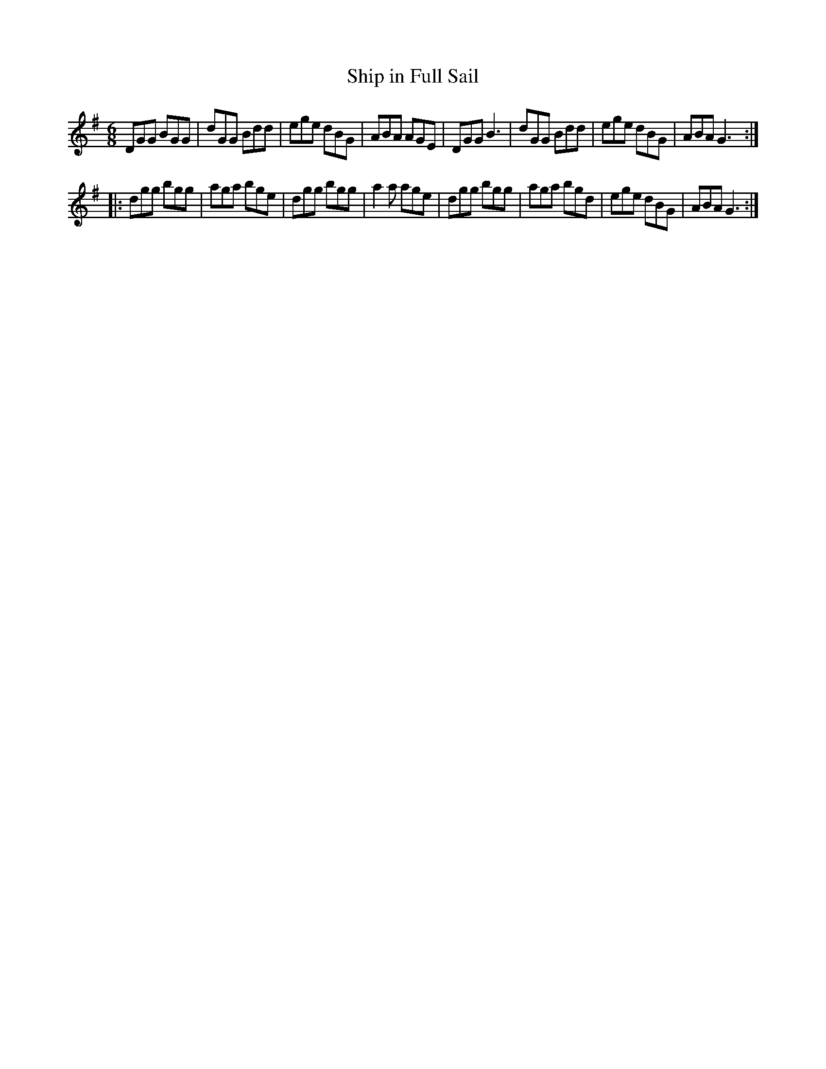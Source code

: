 X:98
T:Ship in Full Sail
R:jig
M:6/8
Z:Transcribed to abc by Mary Lou Knack
K:G
DGG BGG | dGG Bdd | ege dBG | ABA AGE |  DGG B3 | dGG Bdd | ege dBG | ABA G3 ::
dgg bgg | aga bge | dgg bgg | a2a age | dgg bgg | aga bgd | ege dBG | ABA G3 :|
